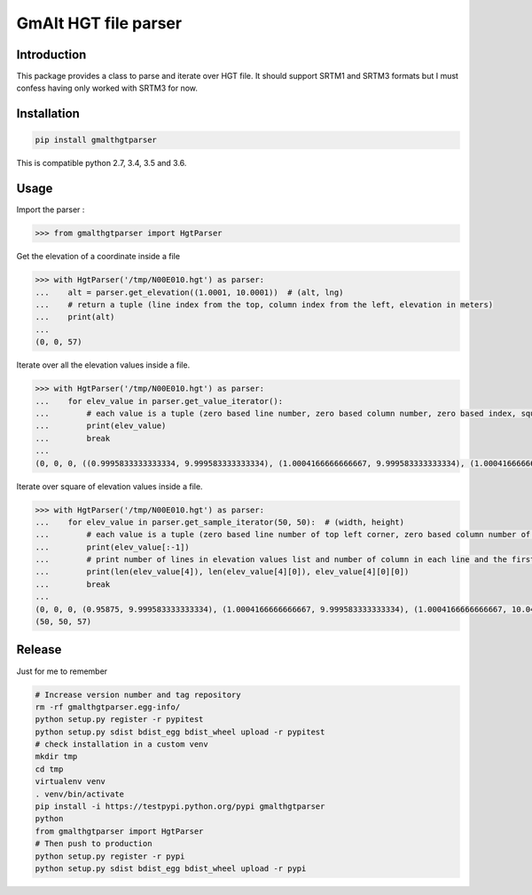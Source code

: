 GmAlt HGT file parser
=====================

.. image:: https://travis-ci.org/gmalt/hgtparser.svg?branch=master
    :target: https://travis-ci.org/gmalt/hgtparser

Introduction
------------

This package provides a class to parse and iterate over HGT file. 
It should support SRTM1 and SRTM3 formats but I must confess having only worked with SRTM3 for now.

Installation
------------

.. code:: shell

    pip install gmalthgtparser

This is compatible python 2.7, 3.4, 3.5 and 3.6.

Usage
-----

Import the parser :

.. code:: python

    >>> from gmalthgtparser import HgtParser

Get the elevation of a coordinate inside a file

.. code:: python

    >>> with HgtParser('/tmp/N00E010.hgt') as parser:
    ...    alt = parser.get_elevation((1.0001, 10.0001))  # (alt, lng)
    ...    # return a tuple (line index from the top, column index from the left, elevation in meters)
    ...    print(alt)
    ...
    (0, 0, 57)

Iterate over all the elevation values inside a file.

.. code:: python

    >>> with HgtParser('/tmp/N00E010.hgt') as parser:
    ...    for elev_value in parser.get_value_iterator():
    ...        # each value is a tuple (zero based line number, zero based column number, zero based index, square corners of the elevation value, elevation value)
    ...        print(elev_value)
    ...        break
    ...
    (0, 0, 0, ((0.9995833333333334, 9.999583333333334), (1.0004166666666667, 9.999583333333334), (1.0004166666666667, 10.000416666666666), (0.9995833333333334, 10.000416666666666)), 57)

Iterate over square of elevation values inside a file.

.. code:: python

    >>> with HgtParser('/tmp/N00E010.hgt') as parser:
    ...    for elev_value in parser.get_sample_iterator(50, 50):  # (width, height)
    ...        # each value is a tuple (zero based line number of top left corner, zero based column number of top left corner, zero based index of top left corner, square corners position, list of all elevation values in square line per line)
    ...        print(elev_value[:-1])
    ...        # print number of lines in elevation values list and number of column in each line and the first elevation value
    ...        print(len(elev_value[4]), len(elev_value[4][0]), elev_value[4][0][0])
    ...        break
    ...
    (0, 0, 0, (0.95875, 9.999583333333334), (1.0004166666666667, 9.999583333333334), (1.0004166666666667, 10.04125), (0.95875, 10.04125))
    (50, 50, 57)

Release
-------

Just for me to remember

.. code:: shell

    # Increase version number and tag repository
    rm -rf gmalthgtparser.egg-info/
    python setup.py register -r pypitest
    python setup.py sdist bdist_egg bdist_wheel upload -r pypitest
    # check installation in a custom venv
    mkdir tmp
    cd tmp
    virtualenv venv
    . venv/bin/activate
    pip install -i https://testpypi.python.org/pypi gmalthgtparser
    python
    from gmalthgtparser import HgtParser
    # Then push to production
    python setup.py register -r pypi
    python setup.py sdist bdist_egg bdist_wheel upload -r pypi

